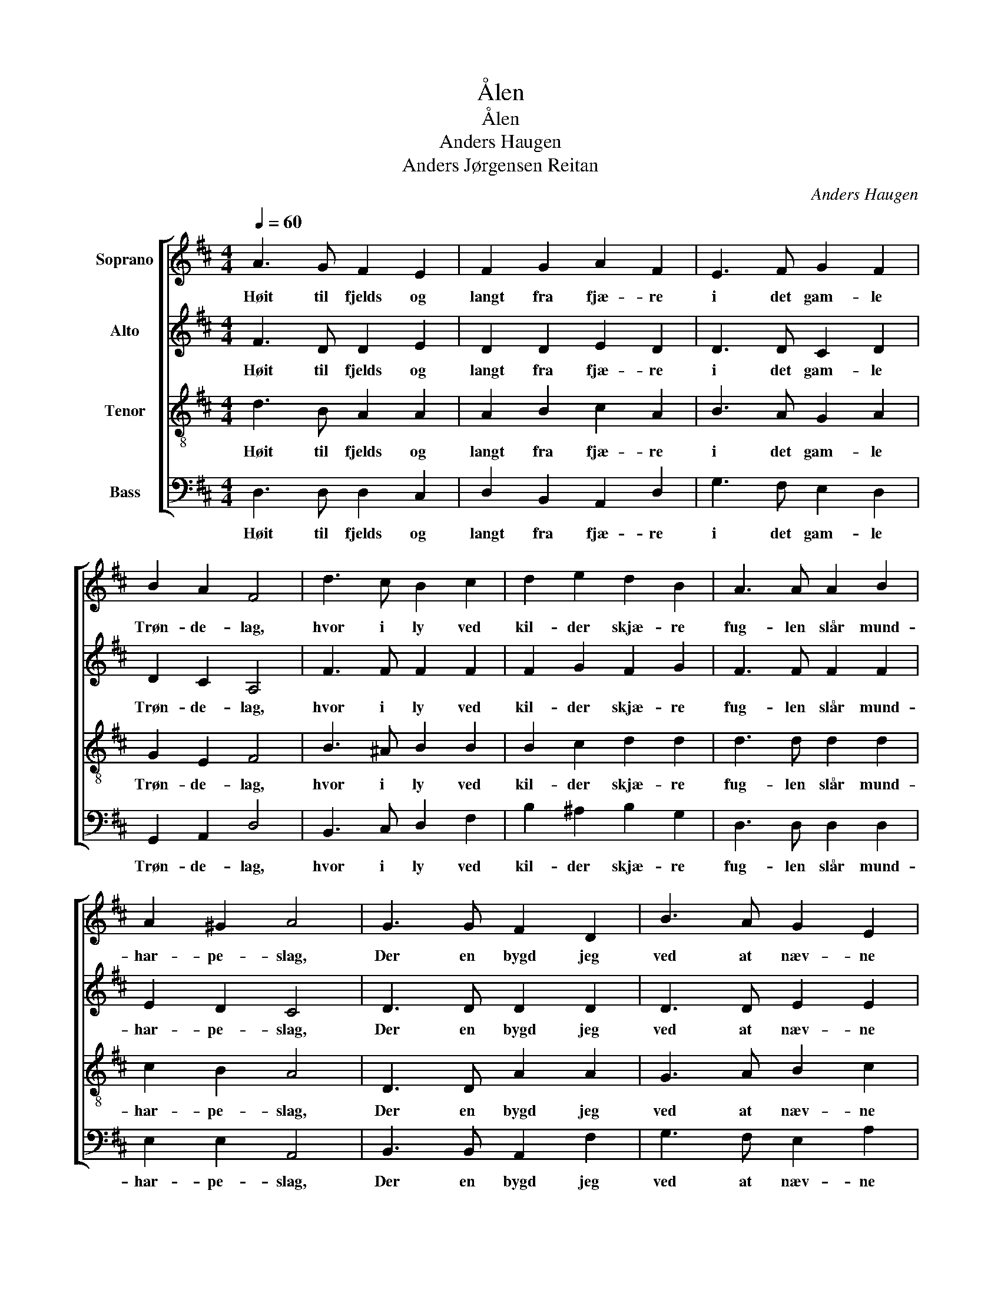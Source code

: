 X:1
T:Ålen
T:Ålen
T:Anders Haugen
T:Anders Jørgensen Reitan
C:Anders Haugen
Z:Anders Jørgensen Reitan
%%score [ 1 2 3 4 ]
L:1/8
Q:1/4=60
M:4/4
K:D
V:1 treble nm="Soprano"
V:2 treble nm="Alto"
V:3 treble-8 nm="Tenor"
V:4 bass nm="Bass"
V:1
 A3 G F2 E2 | F2 G2 A2 F2 | E3 F G2 F2 | B2 A2 F4 | d3 c B2 c2 | d2 e2 d2 B2 | A3 A A2 B2 | %7
w: Høit til fjelds og|langt fra fjæ- re|i det gam- le|Trøn- de- lag,|hvor i ly ved|kil- der skjæ- re|fug- len slår mund-|
 A2 ^G2 A4 | G3 G F2 D2 | B3 A G2 E2 | A3 d c2 B2 | (A^G) (AB) A4 | d3 c B2 A2 | B2 c2 d2 A2 | %14
w: har- pe- slag,|Der en bygd jeg|ved at næv- ne|som i da- gens|kla- * re _ favn|å- pner sig med|li- er jev- ne!|
 G3 F E2 B2 | A4 C4 | D6 z2 |] %17
w: Å- len er dens|gam- le|navn.|
V:2
 F3 D D2 E2 | D2 D2 E2 D2 | D3 D C2 D2 | D2 C2 A,4 | F3 F F2 F2 | F2 G2 F2 G2 | F3 F F2 F2 | %7
w: Høit til fjelds og|langt fra fjæ- re|i det gam- le|Trøn- de- lag,|hvor i ly ved|kil- der skjæ- re|fug- len slår mund-|
 E2 D2 C4 | D3 D D2 D2 | D3 D E2 E2 | F3 F F2 F2 | E2 D2 C4 | D3 D D2 D2 | G2 G2 A2 E2 | %14
w: har- pe- slag,|Der en bygd jeg|ved at næv- ne|som i da- gens|kla- re favn|å- pner sig med|li- er jev- ne!|
 D3 D B,2 D2 | C4 A,4 | A,6 z2 |] %17
w: Å- len er dens|gam- le|navn.|
V:3
 d3 B A2 A2 | A2 B2 c2 A2 | B3 A G2 A2 | G2 E2 F4 | B3 ^A B2 B2 | B2 c2 d2 d2 | d3 d d2 d2 | %7
w: Høit til fjelds og|langt fra fjæ- re|i det gam- le|Trøn- de- lag,|hvor i ly ved|kil- der skjæ- re|fug- len slår mund-|
 c2 B2 A4 | D3 D A2 A2 | G3 A B2 c2 | d3 A ^A2 B2 | c2 (F^G) A4 | A3 A G2 A2 | A2 A2 A2 A2 | %14
w: har- pe- slag,|Der en bygd jeg|ved at næv- ne|som i da- gens|kla- re _ favn|å- pner sig med|li- er jev- ne!|
 B3 A G2 F2 | E4 G4 | F6 z2 |] %17
w: Å- len er dens|gam- le|navn.|
V:4
 D,3 D, D,2 C,2 | D,2 B,,2 A,,2 D,2 | G,3 F, E,2 D,2 | G,,2 A,,2 D,4 | B,,3 C, D,2 F,2 | %5
w: Høit til fjelds og|langt fra fjæ- re|i det gam- le|Trøn- de- lag,|hvor i ly ved|
 B,2 ^A,2 B,2 G,2 | D,3 D, D,2 D,2 | E,2 E,2 A,,4 | B,,3 B,, A,,2 F,2 | G,3 F, E,2 A,2 | %10
w: kil- der skjæ- re|fug- len slår mund-|har- pe- slag,|Der en bygd jeg|ved at næv- ne|
 D,3 D, D,2 D,2 | E,2 E,2 A,,4 | F,3 F, G,2 F,2 | E,2 E,2 F,2 C,2 | D,3 D, G,,2 G,,2 | A,,4 A,,4 | %16
w: som i da- gens|kla- re favn|å- pner sig med|li- er jev- ne!|Å- len er dens|gam- le|
 D,6 z2 |] %17
w: navn.|

